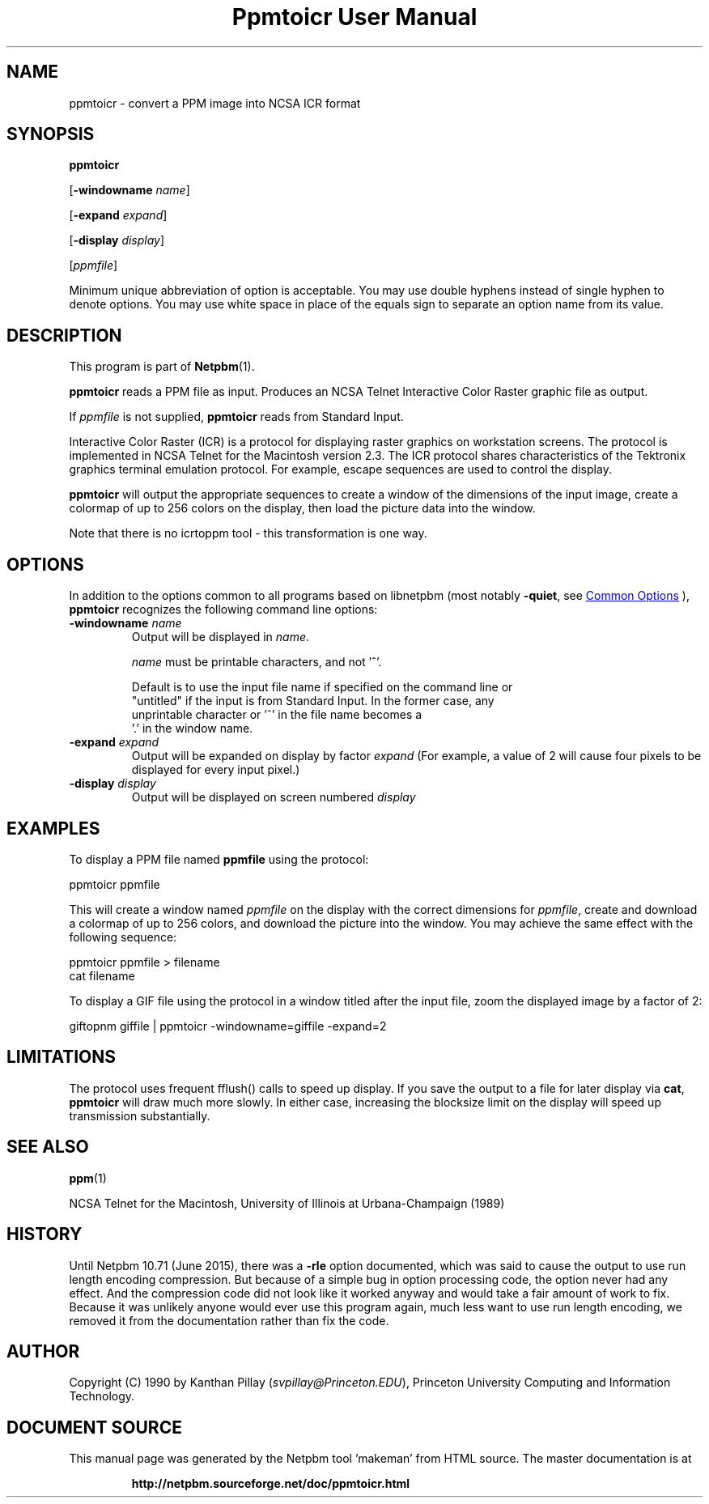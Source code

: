 \
.\" This man page was generated by the Netpbm tool 'makeman' from HTML source.
.\" Do not hand-hack it!  If you have bug fixes or improvements, please find
.\" the corresponding HTML page on the Netpbm website, generate a patch
.\" against that, and send it to the Netpbm maintainer.
.TH "Ppmtoicr User Manual" 0 "17 July 2022" "netpbm documentation"

.SH NAME

ppmtoicr - convert a PPM image into NCSA ICR format 

.UN synopsis
.SH SYNOPSIS

\fBppmtoicr\fP

[\fB-windowname\fP \fIname\fP]

[\fB-expand\fP \fIexpand\fP]

[\fB-display\fP \fIdisplay\fP]

[\fIppmfile\fP]
.PP
Minimum unique abbreviation of option is acceptable.  You may use double
hyphens instead of single hyphen to denote options.  You may use white
space in place of the equals sign to separate an option name from its value.


.UN description
.SH DESCRIPTION
.PP
This program is part of
.BR "Netpbm" (1)\c
\&.
.PP
\fBppmtoicr\fP reads a PPM file as input.  Produces an NCSA Telnet
Interactive Color Raster graphic file as output.

If \fIppmfile\fP is not supplied, \fBppmtoicr\fP reads from Standard
Input.
.PP
Interactive Color Raster (ICR) is a protocol for displaying raster
graphics on workstation screens. The protocol is implemented in NCSA
Telnet for the Macintosh version 2.3.  The ICR protocol shares
characteristics of the Tektronix graphics terminal emulation protocol.
For example, escape sequences are used to control the display.
.PP
\fBppmtoicr\fP will output the appropriate sequences to create a
window of the dimensions of the input image, create a colormap of up
to 256 colors on the display, then load the picture data into the
window.
.PP
Note that there is no icrtoppm tool - this transformation is one
way.

.UN options
.SH OPTIONS
.PP
In addition to the options common to all programs based on libnetpbm
(most notably \fB-quiet\fP, see 
.UR index.html#commonoptions
 Common Options
.UE
\&), \fBppmtoicr\fP recognizes the following
command line options:


.TP
\fB-windowname\fP \fIname\fP
Output will be displayed in \fIname\fP.
.sp
\fIname\fP must be printable characters, and not '^'.
.sp
Default is to use the input file name if specified on the command line or
  "untitled" if the input is from Standard Input.  In the former case, any
  unprintable character or '^' in the file name becomes a
  '.' in the window name.
    
.TP
\fB-expand\fP \fIexpand\fP
Output will be expanded on display by factor \fIexpand\fP (For
example, a value of 2 will cause four pixels to be displayed for every
input pixel.)

.TP
\fB-display\fP \fIdisplay\fP
Output will be displayed on screen numbered \fIdisplay\fP



.UN examples
.SH EXAMPLES

To display a PPM file named \fBppmfile\fP using the protocol:

.nf
    ppmtoicr ppmfile

.fi

This will create a window named \fIppmfile\fP on the display with the
correct dimensions for \fIppmfile\fP, create and download a colormap
of up to 256 colors, and download the picture into the window.  You
may achieve the same effect with the following sequence:

.nf
    ppmtoicr ppmfile > filename
    cat filename

.fi
.PP
To display a GIF file using the protocol in a window titled after the
input file, zoom the displayed image by a factor of 2:

.nf
    giftopnm giffile | ppmtoicr -windowname=giffile -expand=2

.fi

.UN limitations
.SH LIMITATIONS
.PP
The protocol uses frequent fflush() calls to speed up display.  If
you save the output to a file for later display via \fBcat\fP,
\fBppmtoicr\fP will draw much more slowly.  In either case,
increasing the blocksize limit on the display will speed up
transmission substantially.

.UN seealso
.SH SEE ALSO
.BR "ppm" (1)\c
\&
.PP
NCSA Telnet for the Macintosh, University of Illinois at
Urbana-Champaign (1989)

.UN history
.SH HISTORY
.PP
Until Netpbm 10.71 (June 2015), there was a \fB-rle\fP option documented,
which was said to cause the output to use run length encoding compression.
But because of a simple bug in option processing code, the option never had
any effect.  And the compression code did not look like it worked anyway and
would take a fair amount of work to fix.  Because it was unlikely anyone would
ever use this program again, much less want to use run length encoding, we
removed it from the documentation rather than fix the code.

.UN author
.SH AUTHOR

Copyright (C) 1990 by Kanthan Pillay (\fIsvpillay@Princeton.EDU\fP),
Princeton University Computing and Information Technology.
.SH DOCUMENT SOURCE
This manual page was generated by the Netpbm tool 'makeman' from HTML
source.  The master documentation is at
.IP
.B http://netpbm.sourceforge.net/doc/ppmtoicr.html
.PP